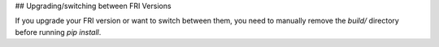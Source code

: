 
## Upgrading/switching between FRI Versions

If you upgrade your FRI version or want to switch between them, you need to manually remove the `build/` directory before running `pip install`.
